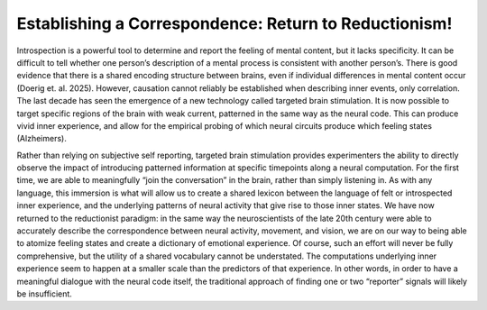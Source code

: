 Establishing a Correspondence: Return to Reductionism!
======================================================

Introspection is a powerful tool to determine and report the feeling of mental content, but it lacks specificity. It can be difficult to tell whether one person’s description of a mental process is consistent with another person’s. There is good evidence that there is a shared encoding structure between brains, even if individual differences in mental content occur (Doerig et. al. 2025). However, causation cannot reliably be established when describing inner events, only correlation. The last decade has seen the emergence of a new technology called targeted brain stimulation. It is now possible to target specific regions of the brain with weak current, patterned in the same way as the neural code. This can produce vivid inner experience, and allow for the empirical probing of which neural circuits produce which feeling states (Alzheimers). 

Rather than relying on subjective self reporting, targeted brain stimulation provides experimenters the ability to directly observe the impact of introducing patterned information at specific timepoints along a neural computation. For the first time, we are able to meaningfully “join the conversation” in the brain, rather than simply listening in. As with any language, this immersion is what will allow us to create a shared lexicon between the language of felt or introspected inner experience, and the underlying patterns of neural activity that give rise to those inner states. 
We have now returned to the reductionist paradigm: in the same way the neuroscientists of the late 20th century were able to accurately describe the correspondence between neural activity, movement, and vision, we are on our way to being able to atomize feeling states and create a dictionary of emotional experience. Of course, such an effort will never be fully comprehensive, but the utility of a shared vocabulary cannot be understated. The computations underlying inner experience seem to happen at a smaller scale than the predictors of that experience. In other words, in order to have a meaningful dialogue with the neural code itself, the traditional approach of finding one or two “reporter” signals will likely be insufficient.

